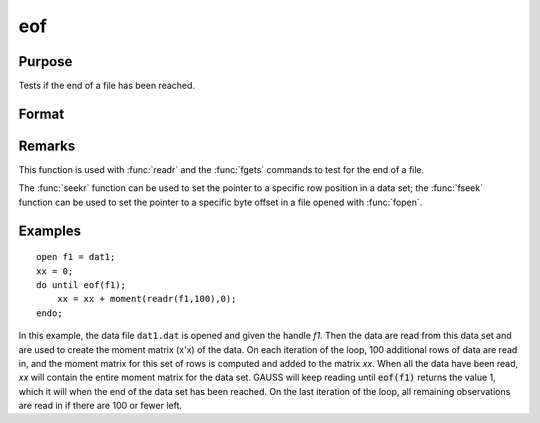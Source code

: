 
eof
==============================================

Purpose
----------------

Tests if the end of a file has been reached.

Format
----------------
.. function:: eof(fh)

    :param fh: file handle.
    :type fh: scalar

    :returns: y (*scalar*), 1 if end of file has been reached, else 0.

Remarks
-------

This function is used with :func:`readr` and the :func:`fgets` commands to test for
the end of a file.

The :func:`seekr` function can be used to set the pointer to a specific row
position in a data set; the :func:`fseek` function can be used to set the
pointer to a specific byte offset in a file opened with :func:`fopen`.


Examples
----------------

::

    open f1 = dat1;
    xx = 0;
    do until eof(f1);
        xx = xx + moment(readr(f1,100),0);
    endo;

In this example, the data file ``dat1.dat`` is opened
and given the handle *f1*. Then the data are read from
this data set and are used to create the moment matrix (x'x) of the data. On each
iteration of the loop, 100 additional rows of data are read in, and the moment matrix for this set of rows is computed and
added to the matrix *xx*. When all the data have been
read, *xx* will contain the entire moment matrix for
the data set.
GAUSS will keep reading until :code:`eof(f1)` returns the
value 1, which it will when the end of the data set
has been reached. On the last iteration of the
loop, all remaining observations are read in if
there are 100 or fewer left.

.. seealso:: Functions :func:`open`, :func:`readr`, :func:`seekr`

